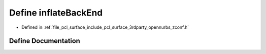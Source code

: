 .. _exhale_define_zconf_8h_1a3ec2de26c8700f4d044cf562c6cdf96e:

Define inflateBackEnd
=====================

- Defined in :ref:`file_pcl_surface_include_pcl_surface_3rdparty_opennurbs_zconf.h`


Define Documentation
--------------------


.. doxygendefine:: inflateBackEnd
